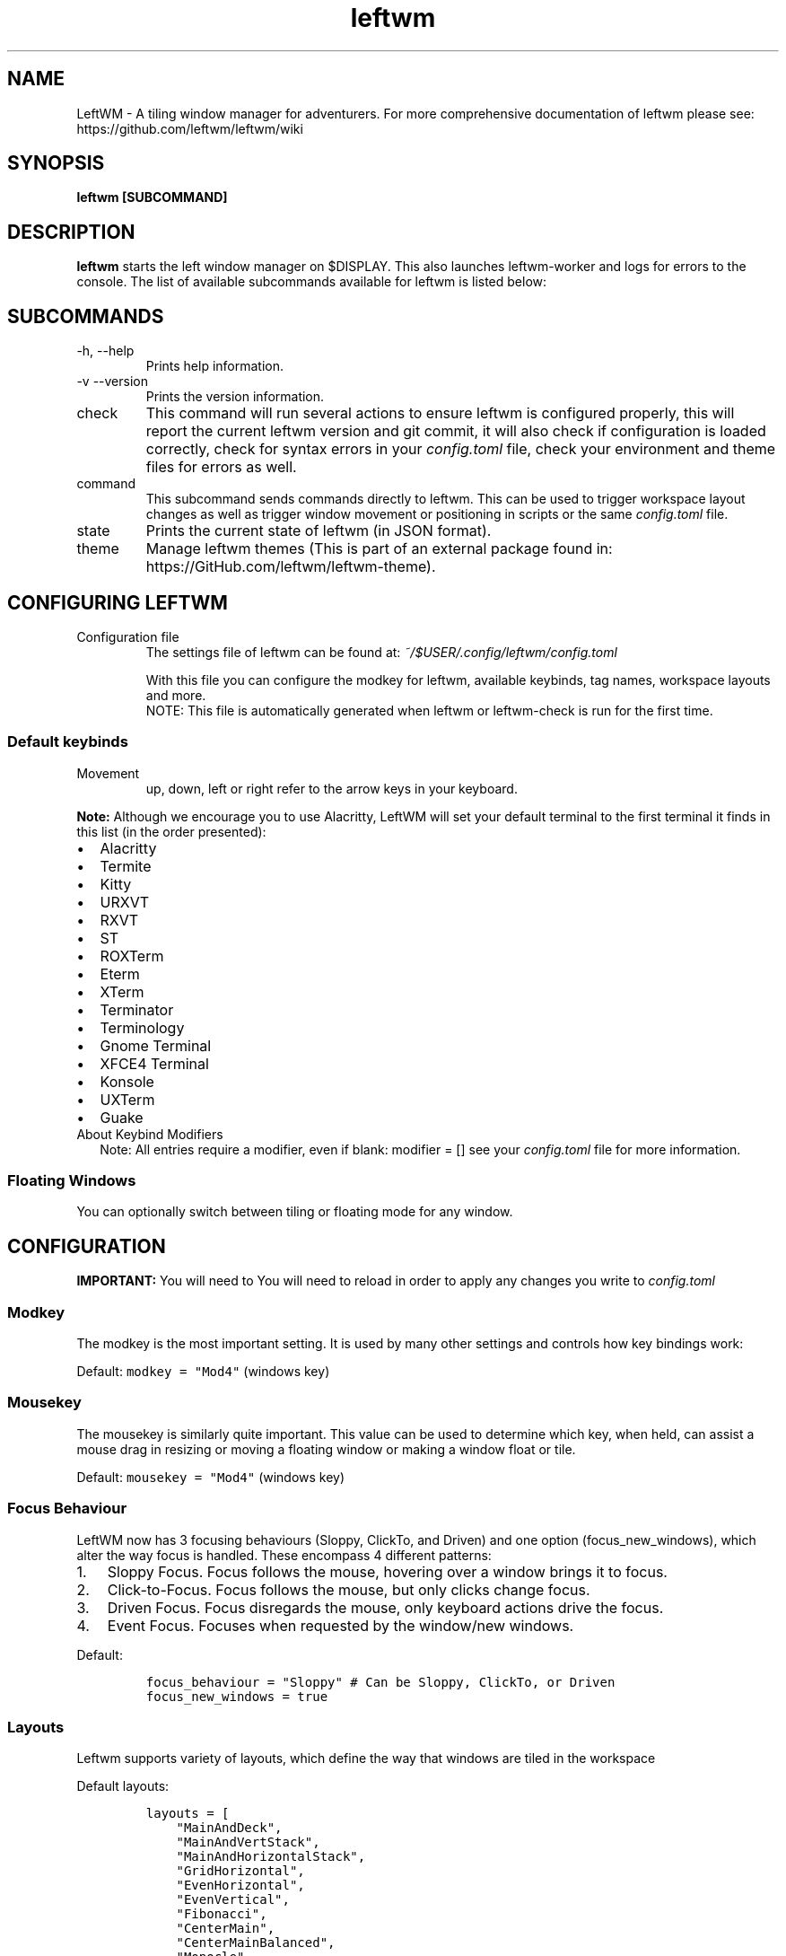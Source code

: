 .\" Process this file with
.\" File taken from BSD mandoc template.
.\"
.TH leftwm 1 "November 2021" Gnu/Linux "User Manuals"
.SH NAME
LeftWM \- A tiling window manager for adventurers. For more comprehensive documentation of leftwm please see: https://github.com/leftwm/leftwm/wiki
.SH SYNOPSIS
.B leftwm [SUBCOMMAND]
.SH DESCRIPTION
.B leftwm
starts the left window manager on $DISPLAY. This also launches leftwm-worker and logs for errors to the console. The list of available subcommands available for leftwm is listed below:
.SH SUBCOMMANDS
.IP "-h, --help"
Prints help information.
.IP "-v --version"
Prints the version information.
.IP "check"
This command will run several actions to ensure leftwm is configured properly, this will report the current leftwm version and git commit, it will also check if configuration is loaded correctly, check for syntax errors in your
.I config.toml
file, check your environment and theme files for errors as well.
.IP "command"
This subcommand sends commands directly to leftwm. This can be used to trigger workspace layout changes as well as trigger window movement or positioning in scripts or the same
.I config.toml
file.
.IP "state"
Prints the current state of leftwm (in JSON format).
.IP "theme"
Manage leftwm themes (This is part of an external package found in: https://GitHub.com/leftwm/leftwm-theme).
.SH CONFIGURING LEFTWM
.IP "Configuration file"
The settings file of leftwm can be found at:
.I ~/$USER/.config/leftwm/config.toml
.IP
With this file you can configure the modkey for leftwm, available keybinds, tag names, workspace layouts and more.
.RS
NOTE: This file is automatically generated when leftwm or leftwm-check is run for the first time.
.SS Default keybinds
.IP "Movement"
 up, down, left or right refer to the arrow keys in your keyboard.
.TS
tab(@);
l l.
T{
Keybinding
T}@T{
Description
T}
_
T{
Mod + (1-9)
T}@T{
Switch to a desktop/tag
T}
T{
Mod + Shift + (1-9)
T}@T{
Move the focused window to desktop/tag
T}
T{
Mod + W
T}@T{
Switch the desktops for each screen.
Desktops [1][2] changes to [2][1]
T}
T{
Mod + Shift + W
T}@T{
Move window to the other desktop
T}
T{
Mod + (up or down)
T}@T{
Focus on the different windows in the current workspace
T}
T{
Mod + Shift + (up or down)
T}@T{
Move the different windows in the current workspace
T}
T{
Mod + Enter
T}@T{
Move selected window to the top of the stack in the current workspace
T}
T{
Mod + Ctrl + (up or down)
T}@T{
Switch between different layouts
T}
T{
Mod + Shift + (left or right)
T}@T{
Switch between different workspaces
T}
T{
Mod + Shift + Enter
T}@T{
Open a terminal
T}
T{
Mod + Ctrl + L
T}@T{
Lock the screen
T}
T{
Mod + Shift + X
T}@T{
Exit LeftWM
T}
T{
Mod + Shift + Q
T}@T{
Close the current window
T}
T{
Mod + Shift + R
T}@T{
Reload LeftWM and its config
T}
T{
Mod + p
T}@T{
Use dmenu to start application
T}
.TE
.PP
.B Note:
Although we encourage you to use Alacritty, LeftWM will set your default terminal to the first terminal it finds in this list (in the order presented):
.IP \[bu] 2
Alacritty
.IP \[bu] 2
Termite
.IP \[bu] 2
Kitty
.IP \[bu] 2
URXVT
.IP \[bu] 2
RXVT
.IP \[bu] 2
ST
.IP \[bu] 2
ROXTerm
.IP \[bu] 2
Eterm
.IP \[bu] 2
XTerm
.IP \[bu] 2
Terminator
.IP \[bu] 2
Terminology
.IP \[bu] 2
Gnome Terminal
.IP \[bu] 2
XFCE4 Terminal
.IP \[bu] 2
Konsole
.IP \[bu] 2
UXTerm
.IP \[bu] 2
Guake

.IP "About Keybind Modifiers"
Note: All entries require a modifier, even if blank: modifier = []
see your
.I
config.toml
file for more information.

.SS Floating Windows
.PP
You can optionally switch between tiling or floating mode for any
window.
.PP
.TS
tab(@);
l l.
T{
Keybinding
T}@T{
Description
T}
_
T{
Mod + MouseDrag
T}@T{
Switch a tiled window to floating mode
T}
T{
Mod + RightMouseDrag
T}@T{
Resize a window
T}
T{
Drag window onto a tile
T}@T{
Switch a floating window to tiling mode
T}
T{
Mod + Shift + (1-9)
T}@T{
Switch a floating window to tiling mode
T}
.TE
.\" Configuration section\"
.SH CONFIGURATION
.B IMPORTANT:
You will need to You will need to reload in order to apply any changes you write to
.I config.toml

.SS Modkey
.PP
The modkey is the most important setting.
It is used by many other settings and controls how key bindings work:
.PP
Default: \f[C]modkey = \[dq]Mod4\[dq]\f[R] (windows key)
.SS Mousekey
.PP
The mousekey is similarly quite important.
This value can be used to determine which key, when held, can assist a
mouse drag in resizing or moving a floating window or making a window
float or tile.
.PP
Default: \f[C]mousekey = \[dq]Mod4\[dq]\f[R] (windows key)
.SS Focus Behaviour
.PP
LeftWM now has 3 focusing behaviours (Sloppy, ClickTo, and Driven) and
one option (focus_new_windows), which alter the way focus is handled.
These encompass 4 different patterns:
.IP "1." 3
Sloppy Focus.
Focus follows the mouse, hovering over a window brings it to focus.
.IP "2." 3
Click-to-Focus.
Focus follows the mouse, but only clicks change focus.
.IP "3." 3
Driven Focus.
Focus disregards the mouse, only keyboard actions drive the focus.
.IP "4." 3
Event Focus.
Focuses when requested by the window/new windows.
.PP
Default:
.IP
.nf
\f[C]
focus_behaviour = \[dq]Sloppy\[dq] # Can be Sloppy, ClickTo, or Driven
focus_new_windows = true
\f[R]
.fi
.SS Layouts
.PP
Leftwm supports variety of layouts, which define the way that windows are tiled in the workspace
.PP
Default layouts:
.IP
.nf
\f[C]
layouts = [
    \[dq]MainAndDeck\[dq],
    \[dq]MainAndVertStack\[dq],
    \[dq]MainAndHorizontalStack\[dq],
    \[dq]GridHorizontal\[dq],
    \[dq]EvenHorizontal\[dq],
    \[dq]EvenVertical\[dq],
    \[dq]Fibonacci\[dq],
    \[dq]CenterMain\[dq],
    \[dq]CenterMainBalanced\[dq],
    \[dq]Monocle\[dq],
    \[dq]RightWiderLeftStack\[dq],
    \[dq]LeftWiderRightStack\[dq],
]
\f[R]
.fi

.SS Workspaces
.PP
Workspaces are how you view tags (desktops).
A workspace is a area on a screen or most likely the whole screen.
in this areas you can view a given tag.
.PP
Default: \f[C]workspaces = []\f[R] (one workspace per screen)
.PP
Example (two workspaces on a single ultrawide):
.IP
.nf
\f[C]
[[workspaces]]
y = 0
x = 0
height = 1440
width = 1720
\f[R]
.fi
.IP
.nf
\f[C]
[[workspaces]]
y = 0
x = 1720
height = 1440
width = 1720
\f[R]
.fi
.PP
Or with short syntax:
.IP
.nf
\f[C]
workspaces = [
    { y = 0, x = 0, height = 1440, width = 1720 },
    { y = 0, x = 1720, height = 1440, width = 1720 },
]
\f[R]
.fi

.SS Tags
.PP
Tags are the names of the virtual desktops were windows live.
In other window managers these are sometimes just called desktops.
You can rename them to any unicode string including symbols/icons from
popular icon libraries such as font-awesome.
.PP
Default:
\f[C]tags = [\[dq]1\[dq], \[dq]2\[dq], \[dq]3\[dq], \[dq]4\[dq], \[dq]5\[dq], \[dq]6\[dq], \[dq]7\[dq], \[dq]8\[dq], \[dq]9\[dq]]\f[R]


.SH BUGS
If you find any bugs or functionality issues please report them to the following URL: https://github.com/leftwm/leftwm/issues
.SH AUTHORS
The LeftWM Development Team.
.SH COPYRIGHT
2021 - LeftWM
